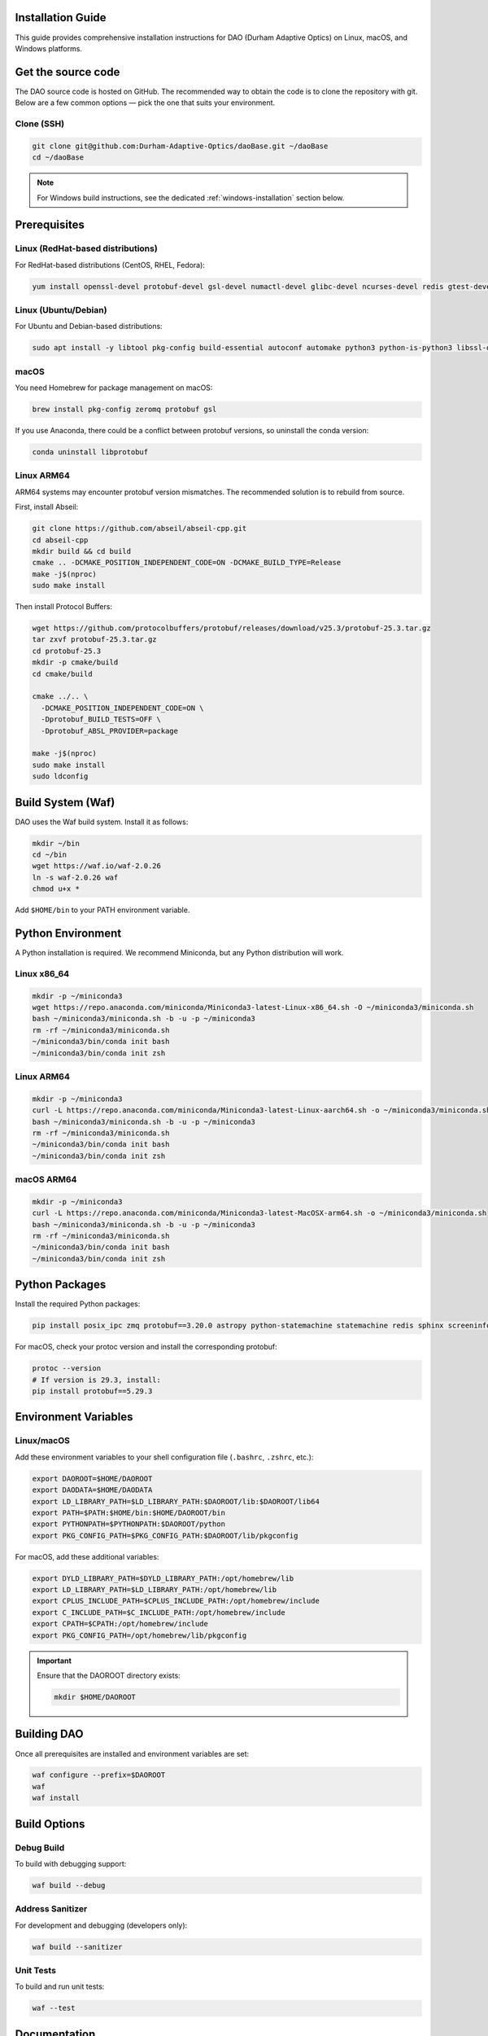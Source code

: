Installation Guide
==================


This guide provides comprehensive installation instructions for DAO (Durham Adaptive Optics) on Linux, macOS, and Windows platforms.

Get the source code
===================

The DAO source code is hosted on GitHub. The recommended way to obtain the code is to clone the repository with git. Below are a few common options — pick the one that suits your environment.

Clone (SSH)
-----------

.. code-block:: bash

   git clone git@github.com:Durham-Adaptive-Optics/daoBase.git ~/daoBase
   cd ~/daoBase


.. note::
   For Windows build instructions, see the dedicated :ref:`windows-installation` section below.

Prerequisites
=============

Linux (RedHat-based distributions)
-----------------------------------

For RedHat-based distributions (CentOS, RHEL, Fedora):

.. code-block:: bash

   yum install openssl-devel protobuf-devel gsl-devel numactl-devel glibc-devel ncurses-devel redis gtest-devel zeromq zeromq-devel

Linux (Ubuntu/Debian)
----------------------

For Ubuntu and Debian-based distributions:

.. code-block:: bash

   sudo apt install -y libtool pkg-config build-essential autoconf automake python3 python-is-python3 libssl-dev libncurses5-dev libncursesw5-dev redis libgtest-dev libgsl-dev libzmq3-dev protobuf-compiler numactl libnuma-dev

macOS
-----

You need Homebrew for package management on macOS:

.. code-block:: bash

   brew install pkg-config zeromq protobuf gsl

If you use Anaconda, there could be a conflict between protobuf versions, so uninstall the conda version:

.. code-block:: bash

   conda uninstall libprotobuf

Linux ARM64
-----------

ARM64 systems may encounter protobuf version mismatches. The recommended solution is to rebuild from source.

First, install Abseil:

.. code-block:: bash

   git clone https://github.com/abseil/abseil-cpp.git
   cd abseil-cpp
   mkdir build && cd build
   cmake .. -DCMAKE_POSITION_INDEPENDENT_CODE=ON -DCMAKE_BUILD_TYPE=Release
   make -j$(nproc)
   sudo make install

Then install Protocol Buffers:

.. code-block:: bash

   wget https://github.com/protocolbuffers/protobuf/releases/download/v25.3/protobuf-25.3.tar.gz
   tar zxvf protobuf-25.3.tar.gz
   cd protobuf-25.3
   mkdir -p cmake/build
   cd cmake/build

   cmake ../.. \
     -DCMAKE_POSITION_INDEPENDENT_CODE=ON \
     -Dprotobuf_BUILD_TESTS=OFF \
     -Dprotobuf_ABSL_PROVIDER=package

   make -j$(nproc)
   sudo make install
   sudo ldconfig

Build System (Waf)
==================

DAO uses the Waf build system. Install it as follows:

.. code-block:: bash

   mkdir ~/bin
   cd ~/bin
   wget https://waf.io/waf-2.0.26
   ln -s waf-2.0.26 waf
   chmod u+x *

Add ``$HOME/bin`` to your PATH environment variable.

Python Environment
==================

A Python installation is required. We recommend Miniconda, but any Python distribution will work.

Linux x86_64
-------------

.. code-block:: bash

   mkdir -p ~/miniconda3
   wget https://repo.anaconda.com/miniconda/Miniconda3-latest-Linux-x86_64.sh -O ~/miniconda3/miniconda.sh
   bash ~/miniconda3/miniconda.sh -b -u -p ~/miniconda3
   rm -rf ~/miniconda3/miniconda.sh
   ~/miniconda3/bin/conda init bash
   ~/miniconda3/bin/conda init zsh

Linux ARM64
-----------

.. code-block:: bash

   mkdir -p ~/miniconda3
   curl -L https://repo.anaconda.com/miniconda/Miniconda3-latest-Linux-aarch64.sh -o ~/miniconda3/miniconda.sh
   bash ~/miniconda3/miniconda.sh -b -u -p ~/miniconda3
   rm -rf ~/miniconda3/miniconda.sh
   ~/miniconda3/bin/conda init bash
   ~/miniconda3/bin/conda init zsh

macOS ARM64
-----------

.. code-block:: bash

   mkdir -p ~/miniconda3
   curl -L https://repo.anaconda.com/miniconda/Miniconda3-latest-MacOSX-arm64.sh -o ~/miniconda3/miniconda.sh
   bash ~/miniconda3/miniconda.sh -b -u -p ~/miniconda3
   rm -rf ~/miniconda3/miniconda.sh
   ~/miniconda3/bin/conda init bash
   ~/miniconda3/bin/conda init zsh

Python Packages
================

Install the required Python packages:

.. code-block:: bash

   pip install posix_ipc zmq protobuf==3.20.0 astropy python-statemachine statemachine redis sphinx screeninfo

For macOS, check your protoc version and install the corresponding protobuf:

.. code-block:: bash

   protoc --version
   # If version is 29.3, install:
   pip install protobuf==5.29.3

Environment Variables
=====================

Linux/macOS
-----------

Add these environment variables to your shell configuration file (``.bashrc``, ``.zshrc``, etc.):

.. code-block:: bash

   export DAOROOT=$HOME/DAOROOT
   export DAODATA=$HOME/DAODATA
   export LD_LIBRARY_PATH=$LD_LIBRARY_PATH:$DAOROOT/lib:$DAOROOT/lib64
   export PATH=$PATH:$HOME/bin:$HOME/DAOROOT/bin
   export PYTHONPATH=$PYTHONPATH:$DAOROOT/python
   export PKG_CONFIG_PATH=$PKG_CONFIG_PATH:$DAOROOT/lib/pkgconfig

For macOS, add these additional variables:

.. code-block:: bash

   export DYLD_LIBRARY_PATH=$DYLD_LIBRARY_PATH:/opt/homebrew/lib
   export LD_LIBRARY_PATH=$LD_LIBRARY_PATH:/opt/homebrew/lib
   export CPLUS_INCLUDE_PATH=$CPLUS_INCLUDE_PATH:/opt/homebrew/include
   export C_INCLUDE_PATH=$C_INCLUDE_PATH:/opt/homebrew/include
   export CPATH=$CPATH:/opt/homebrew/include
   export PKG_CONFIG_PATH=/opt/homebrew/lib/pkgconfig

.. important::
   Ensure that the DAOROOT directory exists:
   
   .. code-block:: bash
   
      mkdir $HOME/DAOROOT

Building DAO
============

Once all prerequisites are installed and environment variables are set:

.. code-block:: bash

   waf configure --prefix=$DAOROOT
   waf
   waf install

Build Options
=============

Debug Build
-----------

To build with debugging support:

.. code-block:: bash

   waf build --debug

Address Sanitizer
-----------------

For development and debugging (developers only):

.. code-block:: bash

   waf build --sanitizer

Unit Tests
----------

To build and run unit tests:

.. code-block:: bash

   waf --test

Documentation
=============

To build the documentation (requires Doxygen and Sphinx):

.. code-block:: bash

   waf build_docs

To clean the documentation build:

.. code-block:: bash

   waf clean_docs

.. _windows-installation:

Windows Installation
====================

These instructions explain how to build and install daoBase on Windows using the Waf script.

Prerequisites
-------------

You must ensure the following software is installed:

- **Microsoft Visual Studio**: Download from https://visualstudio.microsoft.com/downloads/
- **Protocol Buffers v3.20.0**: Download "protobuf-cpp-3.20.0" from https://github.com/protocolbuffers/protobuf/releases/tag/v3.20.0
- **ZeroMQ**: Download source from https://github.com/zeromq/libzmq
- **pkg-config**: Use pkg-config-lite 0.28-1 from https://sourceforge.net/projects/pkgconfiglite/files/

Building Protocol Buffers
--------------------------

1. Extract the Protocol Buffers source code
2. Open Visual Studio "x64 Native Tools" command prompt in the extracted directory
3. Run the following commands:

.. code-block:: batch

   cd cmake
   mkdir build
   cd build
   cmake -G "NMake Makefiles" -DCMAKE_BUILD_TYPE=Release -DCMAKE_INSTALL_PREFIX=C:\path\to\protobuf\install ..
   nmake

pkg-config Setup
-----------------

Create pkg-config files manually for the dependencies. 

For Protocol Buffers, create ``protobuf.pc``:

.. code-block:: ini

   prefix=C:/path/to/protobuf
   exec_prefix=${prefix}/cmake/build
   libdir=${prefix}/cmake/build
   includedir=${prefix}/src

   Name: protobuf
   Description: Protocol Buffers
   Version: 3.20.0
   Cflags: -I${includedir}
   Libs: -L${libdir} -llibprotobuf

For ZeroMQ, create ``zmq.pc``:

.. code-block:: ini

   prefix=C:/path/to/zeromq/cmake-build
   exec_prefix=${prefix}
   libdir=${prefix}/lib
   includedir=${prefix}/include

   Name: libzmq
   Description: 0MQ c++ library
   Version: 4.3.5
   Libs: -L${libdir} -lzmq
   Libs.private: -lstdc++
   Cflags: -I${includedir}

Save both files in a dedicated folder for later use.

Python Setup (Windows)
-----------------------

1. Download and install Miniconda from https://docs.anaconda.com/miniconda/
2. Open "Anaconda Prompt (miniconda3)" from the Start Menu
3. Install required packages:

.. code-block:: batch

   pip install zmq protobuf==3.20.0 astropy python-statemachine statemachine redis sphinx screeninfo

Waf Installation
-----------------

Download Waf from https://waf.io/waf-2.0.26 and place it in a suitable location.

Environment Variables (Windows)
--------------------------------

Set these variables in the Miniconda command prompt (create a .bat file for convenience):

.. code-block:: batch

   set DAOROOT=C:\path\to\your\DAOROOT
   set DAODATA=C:\path\to\your\DAODATA
   set PATH=%PATH%;%DAOROOT%\bin;C:\path\to\protobuf\bin
   set PYTHONPATH=%PYTHONPATH%;%DAOROOT%\python
   set PKG_CONFIG_PATH=%PKG_CONFIG_PATH%;%DAOROOT%\lib\pkgconfig;C:\path\to\pkg-config\folder

Building on Windows
--------------------

.. code-block:: batch

   python waf configure --prefix=%DAOROOT%
   python waf
   python waf install

Windows Limitations
-------------------

- Documentation building is not currently supported on Windows
- Address sanitization is not available
- Unit tests are not yet ported to Windows
- libdaoProto compilation is not yet supported
- Cannot overwrite shared memory files that are in use by other processes

Troubleshooting
===============

common errors:

.. code-block:: console

  daoLogging.pb.h:15:2: error: #error "This file was generated by a newer version of protoc which is"
     15 | #error "This file was generated by a newer version of protoc which is"
        |  ^~~~~
  daoLogging.pb.h:16:2: error: #error "incompatible with your Protocol Buffer headers. Please update"
     16 | #error "incompatible with your Protocol Buffer headers. Please update"
        |  ^~~~~
  daoLogging.pb.h:17:2: error: #error "your headers."
     17 | #error "your headers."
        |  ^~~~~
  In file included from daoLogging.pb.cc:4:
  daoLogging.pb.h:29:10: fatal error: google/protobuf/generated_message_tctable_decl.h: No such file or directory
     29 | #include "google/protobuf/generated_message_tctable_decl.h"
        |          ^~~~~~~~~~~~~~~~~~~~~~~~~~~~~~~~~~~~~~~~~~~~~~~~~~
  compilation terminated.

This is caused by the wrong protoc being used and typcally the one comes with anaconda.


fix by

.. code-block:: shell

  which protoc

.. code-block:: shell

  protoc --version

.. code-block:: shell

  conda uninstall protobuf

.. code-block:: shell

  rm $(which protoc)

Then install the correct protoc.

